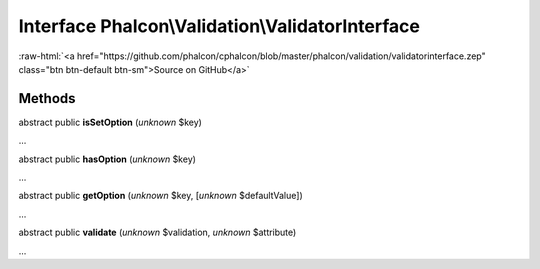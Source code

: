 Interface **Phalcon\\Validation\\ValidatorInterface**
=====================================================

.. role:: raw-html(raw)
   :format: html

:raw-html:`<a href="https://github.com/phalcon/cphalcon/blob/master/phalcon/validation/validatorinterface.zep" class="btn btn-default btn-sm">Source on GitHub</a>`

Methods
-------

abstract public  **isSetOption** (*unknown* $key)

...


abstract public  **hasOption** (*unknown* $key)

...


abstract public  **getOption** (*unknown* $key, [*unknown* $defaultValue])

...


abstract public  **validate** (*unknown* $validation, *unknown* $attribute)

...


